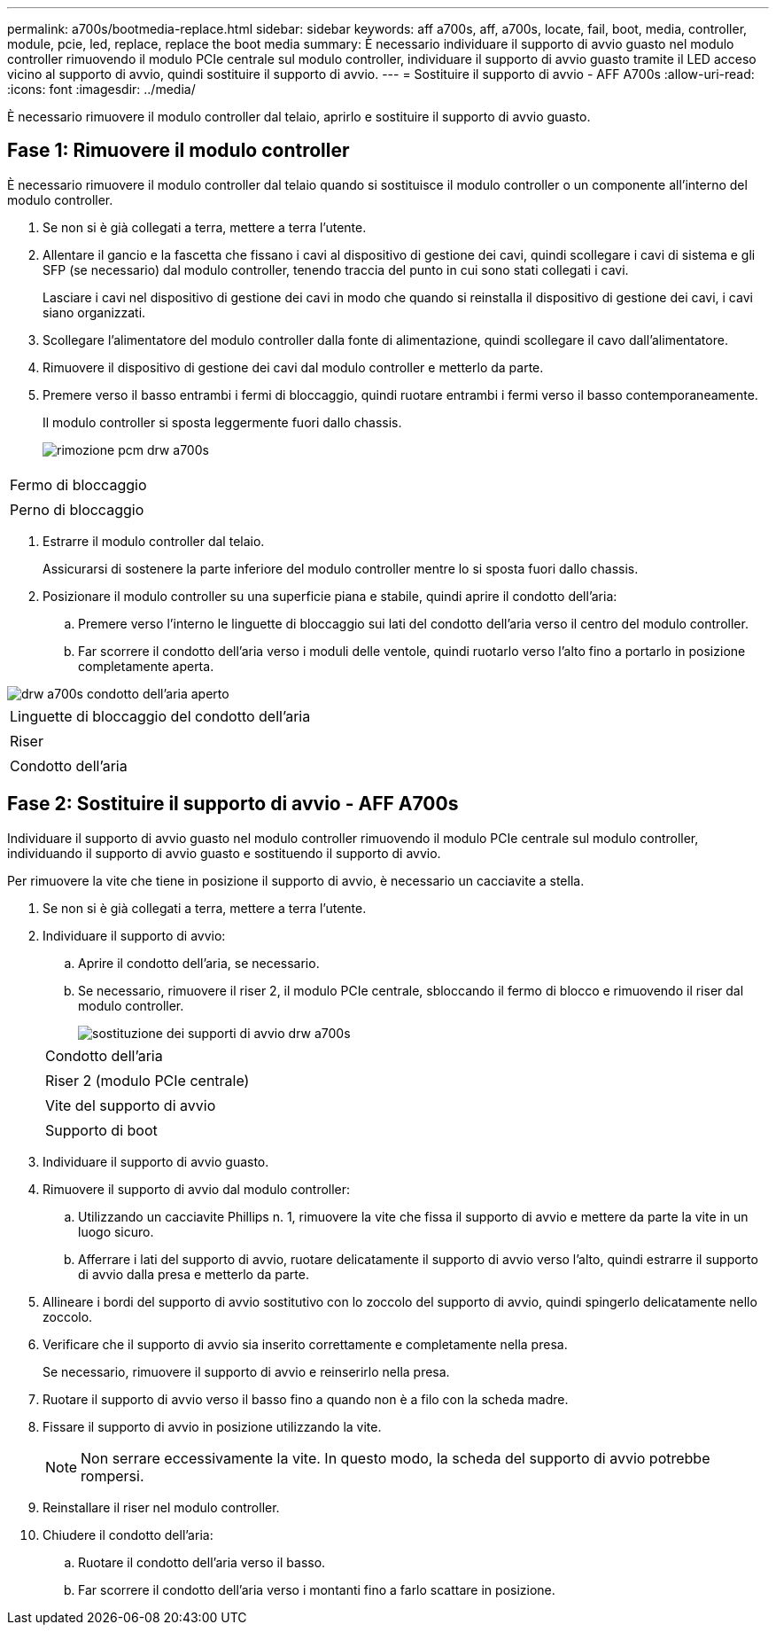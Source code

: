 ---
permalink: a700s/bootmedia-replace.html 
sidebar: sidebar 
keywords: aff a700s, aff, a700s, locate, fail, boot, media, controller, module, pcie, led, replace, replace the boot media 
summary: È necessario individuare il supporto di avvio guasto nel modulo controller rimuovendo il modulo PCIe centrale sul modulo controller, individuare il supporto di avvio guasto tramite il LED acceso vicino al supporto di avvio, quindi sostituire il supporto di avvio. 
---
= Sostituire il supporto di avvio - AFF A700s
:allow-uri-read: 
:icons: font
:imagesdir: ../media/


[role="lead"]
È necessario rimuovere il modulo controller dal telaio, aprirlo e sostituire il supporto di avvio guasto.



== Fase 1: Rimuovere il modulo controller

È necessario rimuovere il modulo controller dal telaio quando si sostituisce il modulo controller o un componente all'interno del modulo controller.

. Se non si è già collegati a terra, mettere a terra l'utente.
. Allentare il gancio e la fascetta che fissano i cavi al dispositivo di gestione dei cavi, quindi scollegare i cavi di sistema e gli SFP (se necessario) dal modulo controller, tenendo traccia del punto in cui sono stati collegati i cavi.
+
Lasciare i cavi nel dispositivo di gestione dei cavi in modo che quando si reinstalla il dispositivo di gestione dei cavi, i cavi siano organizzati.

. Scollegare l'alimentatore del modulo controller dalla fonte di alimentazione, quindi scollegare il cavo dall'alimentatore.
. Rimuovere il dispositivo di gestione dei cavi dal modulo controller e metterlo da parte.
. Premere verso il basso entrambi i fermi di bloccaggio, quindi ruotare entrambi i fermi verso il basso contemporaneamente.
+
Il modulo controller si sposta leggermente fuori dallo chassis.

+
image::../media/drw_a700s_pcm_remove.png[rimozione pcm drw a700s]



|===


 a| 
image:../media/legend_icon_01.png[""]
 a| 
Fermo di bloccaggio



 a| 
image:../media/legend_icon_02.png[""]
 a| 
Perno di bloccaggio

|===
. Estrarre il modulo controller dal telaio.
+
Assicurarsi di sostenere la parte inferiore del modulo controller mentre lo si sposta fuori dallo chassis.

. Posizionare il modulo controller su una superficie piana e stabile, quindi aprire il condotto dell'aria:
+
.. Premere verso l'interno le linguette di bloccaggio sui lati del condotto dell'aria verso il centro del modulo controller.
.. Far scorrere il condotto dell'aria verso i moduli delle ventole, quindi ruotarlo verso l'alto fino a portarlo in posizione completamente aperta.




image::../media/drw_a700s_open_air_duct.png[drw a700s condotto dell'aria aperto]

|===


 a| 
image:../media/legend_icon_01.png[""]
 a| 
Linguette di bloccaggio del condotto dell'aria



 a| 
image:../media/legend_icon_02.png[""]
 a| 
Riser



 a| 
image:../media/legend_icon_03.png[""]
 a| 
Condotto dell'aria

|===


== Fase 2: Sostituire il supporto di avvio - AFF A700s

Individuare il supporto di avvio guasto nel modulo controller rimuovendo il modulo PCIe centrale sul modulo controller, individuando il supporto di avvio guasto e sostituendo il supporto di avvio.

Per rimuovere la vite che tiene in posizione il supporto di avvio, è necessario un cacciavite a stella.

. Se non si è già collegati a terra, mettere a terra l'utente.
. Individuare il supporto di avvio:
+
.. Aprire il condotto dell'aria, se necessario.
.. Se necessario, rimuovere il riser 2, il modulo PCIe centrale, sbloccando il fermo di blocco e rimuovendo il riser dal modulo controller.
+
image::../media/drw_a700s_boot_media_replace.png[sostituzione dei supporti di avvio drw a700s]

+
|===


 a| 
image:../media/legend_icon_01.png[""]
 a| 
Condotto dell'aria



 a| 
image:../media/legend_icon_02.png[""]
 a| 
Riser 2 (modulo PCIe centrale)



 a| 
image:../media/legend_icon_03.png[""]
 a| 
Vite del supporto di avvio



 a| 
image:../media/legend_icon_04.png[""]
 a| 
Supporto di boot

|===


. Individuare il supporto di avvio guasto.
. Rimuovere il supporto di avvio dal modulo controller:
+
.. Utilizzando un cacciavite Phillips n. 1, rimuovere la vite che fissa il supporto di avvio e mettere da parte la vite in un luogo sicuro.
.. Afferrare i lati del supporto di avvio, ruotare delicatamente il supporto di avvio verso l'alto, quindi estrarre il supporto di avvio dalla presa e metterlo da parte.


. Allineare i bordi del supporto di avvio sostitutivo con lo zoccolo del supporto di avvio, quindi spingerlo delicatamente nello zoccolo.
. Verificare che il supporto di avvio sia inserito correttamente e completamente nella presa.
+
Se necessario, rimuovere il supporto di avvio e reinserirlo nella presa.

. Ruotare il supporto di avvio verso il basso fino a quando non è a filo con la scheda madre.
. Fissare il supporto di avvio in posizione utilizzando la vite.
+

NOTE: Non serrare eccessivamente la vite. In questo modo, la scheda del supporto di avvio potrebbe rompersi.

. Reinstallare il riser nel modulo controller.
. Chiudere il condotto dell'aria:
+
.. Ruotare il condotto dell'aria verso il basso.
.. Far scorrere il condotto dell'aria verso i montanti fino a farlo scattare in posizione.



